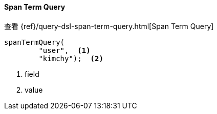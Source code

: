 [[java-query-dsl-span-term-query]]
==== Span Term Query

查看 {ref}/query-dsl-span-term-query.html[Span Term Query]

["source","java"]
--------------------------------------------------
spanTermQuery(
        "user",  <1>
        "kimchy");  <2>
--------------------------------------------------
<1> field
<2> value

